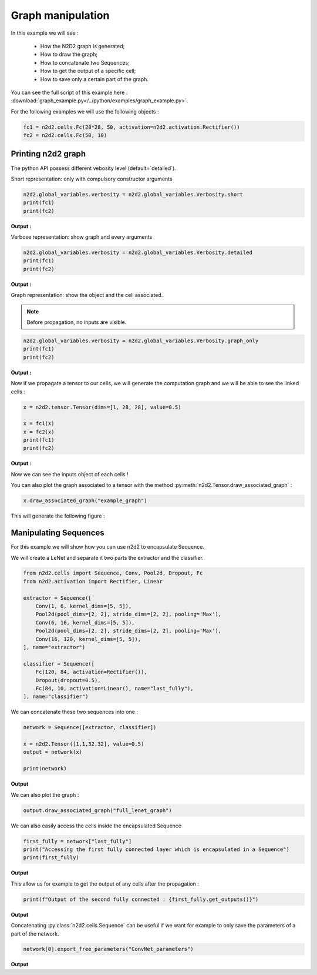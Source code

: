 Graph manipulation
==================

In this example we will see :

    - How the N2D2 graph is generated;
    - How to draw the graph;
    - How to concatenate two Sequences;
    - How to get the output of a specific cell;
    - How to save only a certain part of the graph.

You can see the full script of this example here : :download:`graph_example.py</../python/examples/graph_example.py>`.

For the following examples we will use the following objects :

.. code-block::

    fc1 = n2d2.cells.Fc(28*28, 50, activation=n2d2.activation.Rectifier())
    fc2 = n2d2.cells.Fc(50, 10)

Printing n2d2 graph
-------------------

The python API possess different vebosity level (default=`detailed`).


Short representation: only with compulsory constructor arguments

.. code-block::

    n2d2.global_variables.verbosity = n2d2.global_variables.Verbosity.short
    print(fc1)
    print(fc2)

**Output :**

.. testoutput::

    'Fc_0' Fc(Frame<float>)(nb_inputs=784, nb_outputs=50)
    'Fc_1' Fc(Frame<float>)(nb_inputs=50, nb_outputs=10)

Verbose representation: show graph and every arguments

.. code-block::

    n2d2.global_variables.verbosity = n2d2.global_variables.Verbosity.detailed
    print(fc1)
    print(fc2)

**Output :**

.. testoutput::

    'Fc_0' Fc(Frame<float>)(nb_inputs=784, nb_outputs=50 | back_propagate=True, drop_connect=1.0, no_bias=False, normalize=False, outputs_remap=, weights_export_format=OC, activation=Rectifier(clipping=0.0, leak_slope=0.0, quantizer=None), weights_solver=SGD(clamping=, decay=0.0, iteration_size=1, learning_rate=0.01, learning_rate_decay=0.1, learning_rate_policy=None, learning_rate_step_size=1, max_iterations=0, min_decay=0.0, momentum=0.0, polyak_momentum=True, power=0.0, warm_up_duration=0, warm_up_lr_frac=0.25), bias_solver=SGD(clamping=, decay=0.0, iteration_size=1, learning_rate=0.01, learning_rate_decay=0.1, learning_rate_policy=None, learning_rate_step_size=1, max_iterations=0, min_decay=0.0, momentum=0.0, polyak_momentum=True, power=0.0, warm_up_duration=0, warm_up_lr_frac=0.25), weights_filler=Normal(mean=0.0, std_dev=0.05), bias_filler=Normal(mean=0.0, std_dev=0.05), quantizer=None)
    'Fc_1' Fc(Frame<float>)(nb_inputs=50, nb_outputs=10 | back_propagate=True, drop_connect=1.0, no_bias=False, normalize=False, outputs_remap=, weights_export_format=OC, activation=None, weights_solver=SGD(clamping=, decay=0.0, iteration_size=1, learning_rate=0.01, learning_rate_decay=0.1, learning_rate_policy=None, learning_rate_step_size=1, max_iterations=0, min_decay=0.0, momentum=0.0, polyak_momentum=True, power=0.0, warm_up_duration=0, warm_up_lr_frac=0.25), bias_solver=SGD(clamping=, decay=0.0, iteration_size=1, learning_rate=0.01, learning_rate_decay=0.1, learning_rate_policy=None, learning_rate_step_size=1, max_iterations=0, min_decay=0.0, momentum=0.0, polyak_momentum=True, power=0.0, warm_up_duration=0, warm_up_lr_frac=0.25), weights_filler=Normal(mean=0.0, std_dev=0.05), bias_filler=Normal(mean=0.0, std_dev=0.05), quantizer=None)


Graph representation: show the object and the cell associated.

.. Note ::

    Before propagation, no inputs are visible.

.. code-block::

    n2d2.global_variables.verbosity = n2d2.global_variables.Verbosity.graph_only
    print(fc1)
    print(fc2)

**Output :**

.. testoutput::

    'Fc_0' Fc(Frame<float>)
    'Fc_1' Fc(Frame<float>)

Now if we propagate a tensor to our cells, we will generate the computation graph and we will be able to see the linked cells :

.. code-block::

    x = n2d2.tensor.Tensor(dims=[1, 28, 28], value=0.5)

    x = fc1(x)
    x = fc2(x)
    print(fc1)
    print(fc2)

**Output :**

.. testoutput::

    'Fc_0' Fc(Frame<float>)(['TensorPlaceholder_0'])
    'Fc_1' Fc(Frame<float>)(['Fc_0'])

Now we can see the inputs object of each cells !

You can also plot the graph associated to a tensor with the method :py:meth:`n2d2.Tensor.draw_associated_graph` :

.. code-block::

    x.draw_associated_graph("example_graph")

This will generate the following figure :

.. figure:: /_static/example_graph.png
   :alt: Example graph.


Manipulating Sequences
----------------------

For this example we will show how you can use n2d2 to encapsulate Sequence.

We will create a LeNet and separate it two parts the extractor and the classifier.

.. code-block::

    from n2d2.cells import Sequence, Conv, Pool2d, Dropout, Fc  
    from n2d2.activation import Rectifier, Linear

    extractor = Sequence([
        Conv(1, 6, kernel_dims=[5, 5]),
        Pool2d(pool_dims=[2, 2], stride_dims=[2, 2], pooling='Max'),
        Conv(6, 16, kernel_dims=[5, 5]),
        Pool2d(pool_dims=[2, 2], stride_dims=[2, 2], pooling='Max'),
        Conv(16, 120, kernel_dims=[5, 5]),
    ], name="extractor")

    classifier = Sequence([
        Fc(120, 84, activation=Rectifier()),
        Dropout(dropout=0.5),
        Fc(84, 10, activation=Linear(), name="last_fully"),
    ], name="classifier")

We can concatenate these two sequences into one :

.. code-block::

    network = Sequence([extractor, classifier])

    x = n2d2.Tensor([1,1,32,32], value=0.5)
    output = network(x)

    print(network)

**Output**

.. testoutput::

    'Sequence_0' Sequence(
            (0): 'extractor' Sequence(
                    (0): 'Conv_0' Conv(Frame<float>)(['TensorPlaceholder_1'])
                    (1): 'Pool2d_0' Pool2d(Frame<float>)(['Conv_0'])
                    (2): 'Conv_1' Conv(Frame<float>)(['Pool2d_0'])
                    (3): 'Pool2d_1' Pool2d(Frame<float>)(['Conv_1'])
                    (4): 'Conv_2' Conv(Frame<float>)(['Pool2d_1'])
            )
            (1): 'classifier' Sequence(
                    (0): 'Fc_2' Fc(Frame<float>)(['Conv_2'])
                    (1): 'Dropout_0' Dropout(Frame<float>)(['Fc_2'])
                    (2): 'last_fully' Fc(Frame<float>)(['Dropout_0'])
            )
    )

We can also plot the graph :

.. code-block::

    output.draw_associated_graph("full_lenet_graph")

.. figure:: /_static/full_lenet_graph.png
   :alt: Example LeNet graph.

We can also easily access the cells inside the encapsulated Sequence 

.. code-block::

    first_fully = network["last_fully"]
    print("Accessing the first fully connected layer which is encapsulated in a Sequence")
    print(first_fully)

**Output**

.. testoutput::

    'last_fully' Fc(Frame<float>)(['Dropout_0'])

This allow us for example to get the output of any cells after the propagation :


.. code-block::

    print(f"Output of the second fully connected : {first_fully.get_outputs()}")


**Output**

.. testoutput::

    Output of the second fully connected : n2d2.Tensor([
    [0][0]:
    0.0135485
    [1]:
    0.0359611
    [2]:
    -0.0285292
    [3]:
    -0.0732218
    [4]:
    0.0318365
    [5]:
    -0.0930403
    [6]:
    0.0467896
    [7]:
    -0.108823
    [8]:
    0.0305202
    [9]:
    0.0055611
    ], device=cpu, datatype=f, cell='last_fully')

Concatenating :py:class:`n2d2.cells.Sequence` can be useful if we want for example to only save the parameters of a part of the network.

.. code-block::

    network[0].export_free_parameters("ConvNet_parameters")


**Output**

.. testoutput::

    Export to ConvNet_parameters/Conv_0.syntxt
    Export to ConvNet_parameters/Conv_0_quant.syntxt
    Export to ConvNet_parameters/Pool2d_0.syntxt
    Export to ConvNet_parameters/Pool2d_0_quant.syntxt
    Export to ConvNet_parameters/Conv_1.syntxt
    Export to ConvNet_parameters/Conv_1_quant.syntxt
    Export to ConvNet_parameters/Pool2d_1.syntxt
    Export to ConvNet_parameters/Pool2d_1_quant.syntxt
    Export to ConvNet_parameters/Conv_2.syntxt
    Export to ConvNet_parameters/Conv_2_quant.syntxt
